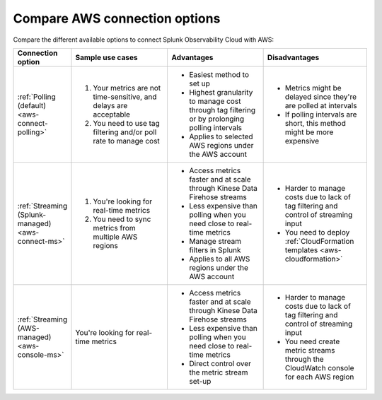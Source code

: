 .. _aws-compare-connect:

***********************************************************************************
Compare AWS connection options 
***********************************************************************************

.. meta::
  :description: Compare the different options to integrate and connect Splunk Observability Cloud with AWS

Compare the different available options to connect Splunk Observability Cloud with AWS:

.. list-table::
  :header-rows: 1
  :width: 100%
  :widths: 10 30 30 30

  * - :strong:`Connection option`
    - :strong:`Sample use cases`
    - :strong:`Advantages`
    - :strong:`Disadvantages`

  * - :ref:`Polling (default) <aws-connect-polling>` 
    - #. Your metrics are not time-sensitive, and delays are acceptable
      #. You need to use tag filtering and/or poll rate to manage cost
    - * Easiest method to set up
      * Highest granularity to manage cost through tag filtering or by prolonging polling intervals
      * Applies to selected AWS regions under the AWS account
    - * Metrics might be delayed since they're are polled at intervals
      * If polling intervals are short, this method might be more expensive

  * - :ref:`Streaming (Splunk-managed) <aws-connect-ms>` 
    - #. You're looking for real-time metrics 
      #. You need to sync metrics from multiple AWS regions
    - * Access metrics faster and at scale through Kinese Data Firehose streams
      * Less expensive than polling when you need close to real-time metrics
      * Manage stream filters in Splunk
      * Applies to all AWS regions under the AWS account
    - * Harder to manage costs due to lack of tag filtering and control of streaming input
      * You need to deploy :ref:`CloudFormation templates <aws-cloudformation>`

  * - :ref:`Streaming (AWS-managed) <aws-console-ms>`
    - You're looking for real-time metrics 
    - * Access metrics faster and at scale through Kinese Data Firehose streams
      * Less expensive than polling when you need close to real-time metrics
      * Direct control over the metric stream set-up
    - * Harder to manage costs due to lack of tag filtering and control of streaming input
      * You need create metric streams through the CloudWatch console for each AWS region